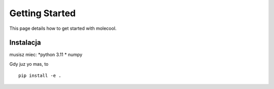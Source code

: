 Getting Started
===============

This page details how to get started with molecool. 

Instalacja
--------
musisz miec:
*python 3.11
* numpy

Gdy juz yo mas, to
::
 pip install -e . 

